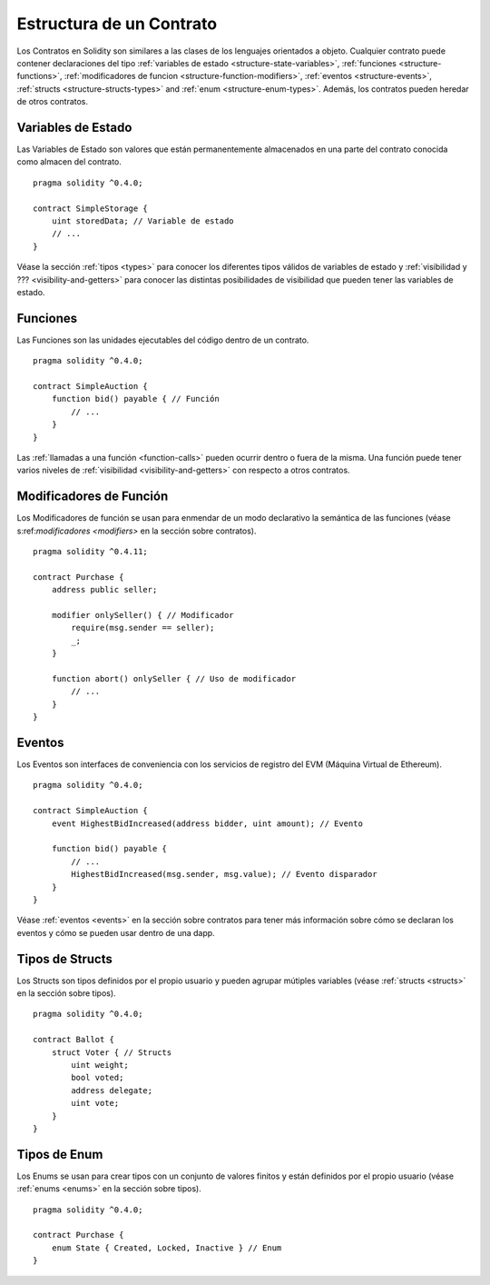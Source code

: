 .. index:: contrato, variable de estado, funcion, evento, struct, enum, funcion;modificador

.. _estructura-contrato:

*************************
Estructura de un Contrato
*************************

Los Contratos en Solidity son similares a las clases de los lenguajes orientados a objeto.
Cualquier contrato puede contener declaraciones del tipo :ref:`variables de estado <structure-state-variables>`, :ref:`funciones <structure-functions>`, :ref:`modificadores de funcion <structure-function-modifiers>`, :ref:`eventos <structure-events>`, :ref:`structs <structure-structs-types>` and :ref:`enum <structure-enum-types>`.
Además, los contratos pueden heredar de otros contratos.

.. _estructura-variables-de-estado:

Variables de Estado
===================

Las Variables de Estado son valores que están permanentemente almacenados en una parte del contrato conocida como almacen del contrato.

::

  pragma solidity ^0.4.0;

  contract SimpleStorage {
      uint storedData; // Variable de estado
      // ...
  }

Véase la sección :ref:`tipos <types>` para conocer los diferentes tipos válidos de variables de estado y :ref:`visibilidad y ??? <visibility-and-getters>` para conocer las distintas posibilidades de visibilidad que pueden tener las variables de estado.

.. _estructura-funciones:

Funciones
=========

Las Funciones son las unidades ejecutables del código dentro de un contrato.

::

  pragma solidity ^0.4.0;

  contract SimpleAuction {
      function bid() payable { // Función
          // ...
      }
  }

Las :ref:`llamadas a una función <function-calls>` pueden ocurrir dentro o fuera de la misma. Una función puede tener varios niveles de :ref:`visibilidad <visibility-and-getters>` con respecto a otros contratos.

.. _estructura-modificadores-funcion:

Modificadores de Función
========================

Los Modificadores de función se usan para enmendar de un modo declarativo la semántica de las funciones (véase s:ref:`modificadores <modifiers>` en la sección sobre contratos).

::

  pragma solidity ^0.4.11;

  contract Purchase {
      address public seller;

      modifier onlySeller() { // Modificador
          require(msg.sender == seller);
          _;
      }

      function abort() onlySeller { // Uso de modificador
          // ...
      }
  }

.. _estructura-eventos:

Eventos
=======

Los Eventos son interfaces de conveniencia con los servicios de registro del EVM (Máquina Virtual de Ethereum).

::

  pragma solidity ^0.4.0;

  contract SimpleAuction {
      event HighestBidIncreased(address bidder, uint amount); // Evento

      function bid() payable {
          // ...
          HighestBidIncreased(msg.sender, msg.value); // Evento disparador
      }
  }

Véase :ref:`eventos <events>` en la sección sobre contratos para tener más información sobre cómo se declaran los eventos y cómo se pueden usar dentro de una dapp.

.. _estructura-tipos-structs:

Tipos de Structs
================

Los Structs son tipos definidos por el propio usuario y pueden agrupar mútiples variables (véase :ref:`structs <structs>` en la sección sobre tipos).

::

  pragma solidity ^0.4.0;

  contract Ballot {
      struct Voter { // Structs
          uint weight;
          bool voted;
          address delegate;
          uint vote;
      }
  }

.. _estructura-tipos-enum:

Tipos de Enum
=============

Los Enums se usan para crear tipos con un conjunto de valores finitos y están definidos por el propio usuario (véase :ref:`enums <enums>` en la sección sobre tipos).

::

  pragma solidity ^0.4.0;

  contract Purchase {
      enum State { Created, Locked, Inactive } // Enum
  }
